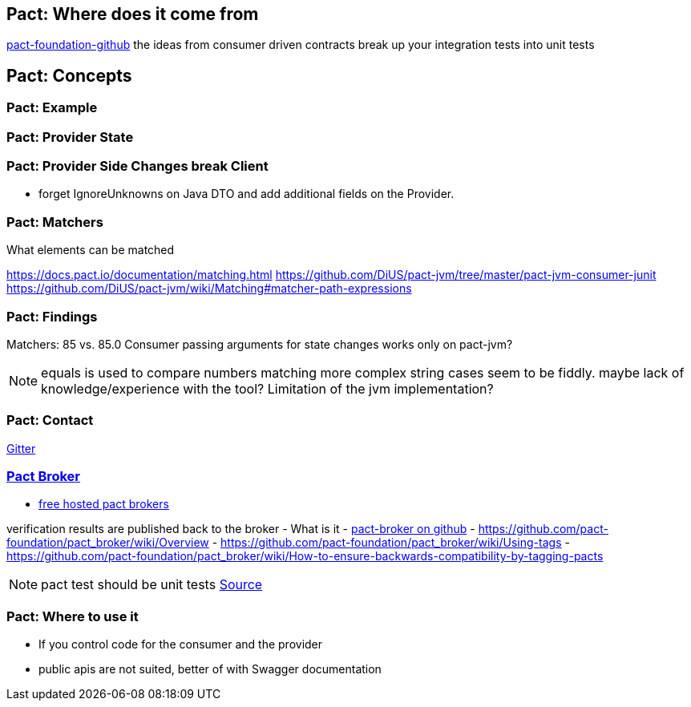 == Pact: Where does it come from

https://github.com/pact-foundation[pact-foundation-github]
the ideas from consumer driven contracts
break up your integration tests into unit tests

== Pact: Concepts


=== Pact: Example

=== Pact: Provider State

=== Pact: Provider Side Changes break Client

* forget IgnoreUnknowns on Java DTO and add additional fields on the Provider.

=== Pact: Matchers

What elements can be matched

https://docs.pact.io/documentation/matching.html
https://github.com/DiUS/pact-jvm/tree/master/pact-jvm-consumer-junit
https://github.com/DiUS/pact-jvm/wiki/Matching#matcher-path-expressions

=== Pact: Findings

Matchers: 85 vs. 85.0
Consumer passing arguments for state changes works only on pact-jvm?


[NOTE.speaker]
--
equals is used to compare numbers
matching more complex string cases seem to be fiddly.
maybe lack of knowledge/experience with the tool?
Limitation of the jvm implementation?
--

=== Pact: Contact
https://gitter.im/realestate-com-au/pact[Gitter]

=== https://github.com/pact-foundation/pact_broker[Pact Broker]

- https://pact.dius.com.au/[free hosted pact brokers]

verification results are published back to the broker
- What is it
- https://github.com/pact-foundation/pact_broker[pact-broker on github]
- https://github.com/pact-foundation/pact_broker/wiki/Overview
- https://github.com/pact-foundation/pact_broker/wiki/Using-tags
- https://github.com/pact-foundation/pact_broker/wiki/How-to-ensure-backwards-compatibility-by-tagging-pacts

[NOTE.speaker]
--
pact test should be unit tests https://github.com/DiUS/pact-jvm/issues/640#issuecomment-367525621[Source]
--


=== Pact: Where to use it
- If you control code for the consumer and the provider
- public apis are not suited, better of with Swagger documentation
